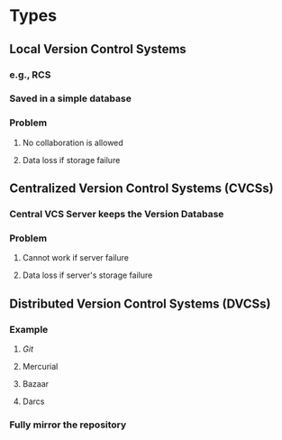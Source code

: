 * Types
** Local Version Control Systems
*** e.g., RCS
*** Saved in a simple database
*** Problem
**** No collaboration is allowed
**** Data loss if storage failure
** Centralized Version Control Systems (CVCSs)
*** Central VCS Server keeps the Version Database
*** Problem
**** Cannot work if server failure
**** Data loss if server's storage failure
** Distributed Version Control Systems (DVCSs)
*** Example
**** [[Git]]
**** Mercurial
**** Bazaar
**** Darcs
*** Fully mirror the repository